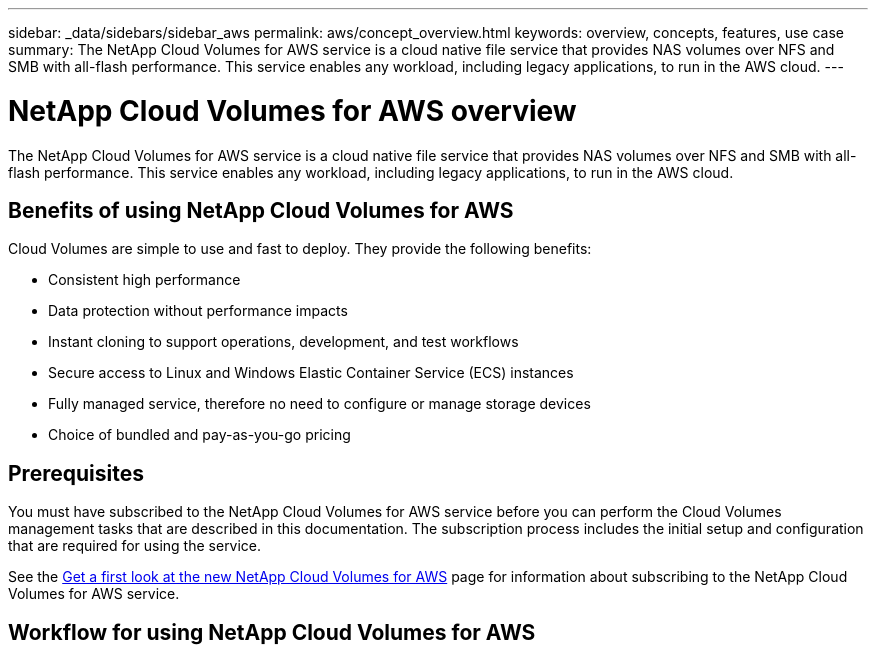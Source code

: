 ---
sidebar: _data/sidebars/sidebar_aws
permalink: aws/concept_overview.html
keywords: overview, concepts, features, use case
summary: The NetApp Cloud Volumes for AWS service is a cloud native file service that provides NAS volumes over NFS and SMB with all-flash performance. This service enables any workload, including legacy applications, to run in the AWS cloud. 
---

= NetApp Cloud Volumes for AWS overview
:toc: macro
:hardbreaks:
:nofooter:
:icons: font
:linkattrs:
:imagesdir: ./media/

The NetApp Cloud Volumes for AWS service is a cloud native file service that provides NAS volumes over NFS and SMB with all-flash performance. This service enables any workload, including legacy applications, to run in the AWS cloud. 

toc::[]

== Benefits of using NetApp Cloud Volumes for AWS

Cloud Volumes are simple to use and fast to deploy. They provide the following benefits:

* Consistent high performance
* Data protection without performance impacts
* Instant cloning to support operations, development, and test workflows
* Secure access to Linux and Windows Elastic Container Service (ECS) instances
* Fully managed service, therefore no need to configure or manage storage devices
* Choice of bundled and pay-as-you-go pricing

== Prerequisites

You must have subscribed to the NetApp Cloud Volumes for AWS service before you can perform the Cloud Volumes management tasks that are described in this documentation.  The subscription process includes the initial setup and configuration that are required for using the service. 

See the https://www.netapp.com/us/forms/campaign/register-for-netapp-cloud-volumes-for-aws.aspx?hsCtaTracking=4f67614a-8c97-4c15-bd01-afa38bd31696%7C5e536b53-9371-4ce1-8e38-efda436e592e[Get a first look at the new NetApp Cloud Volumes for AWS^] page for information about subscribing to the NetApp Cloud Volumes for AWS service.  

== Workflow for using NetApp Cloud Volumes for AWS


